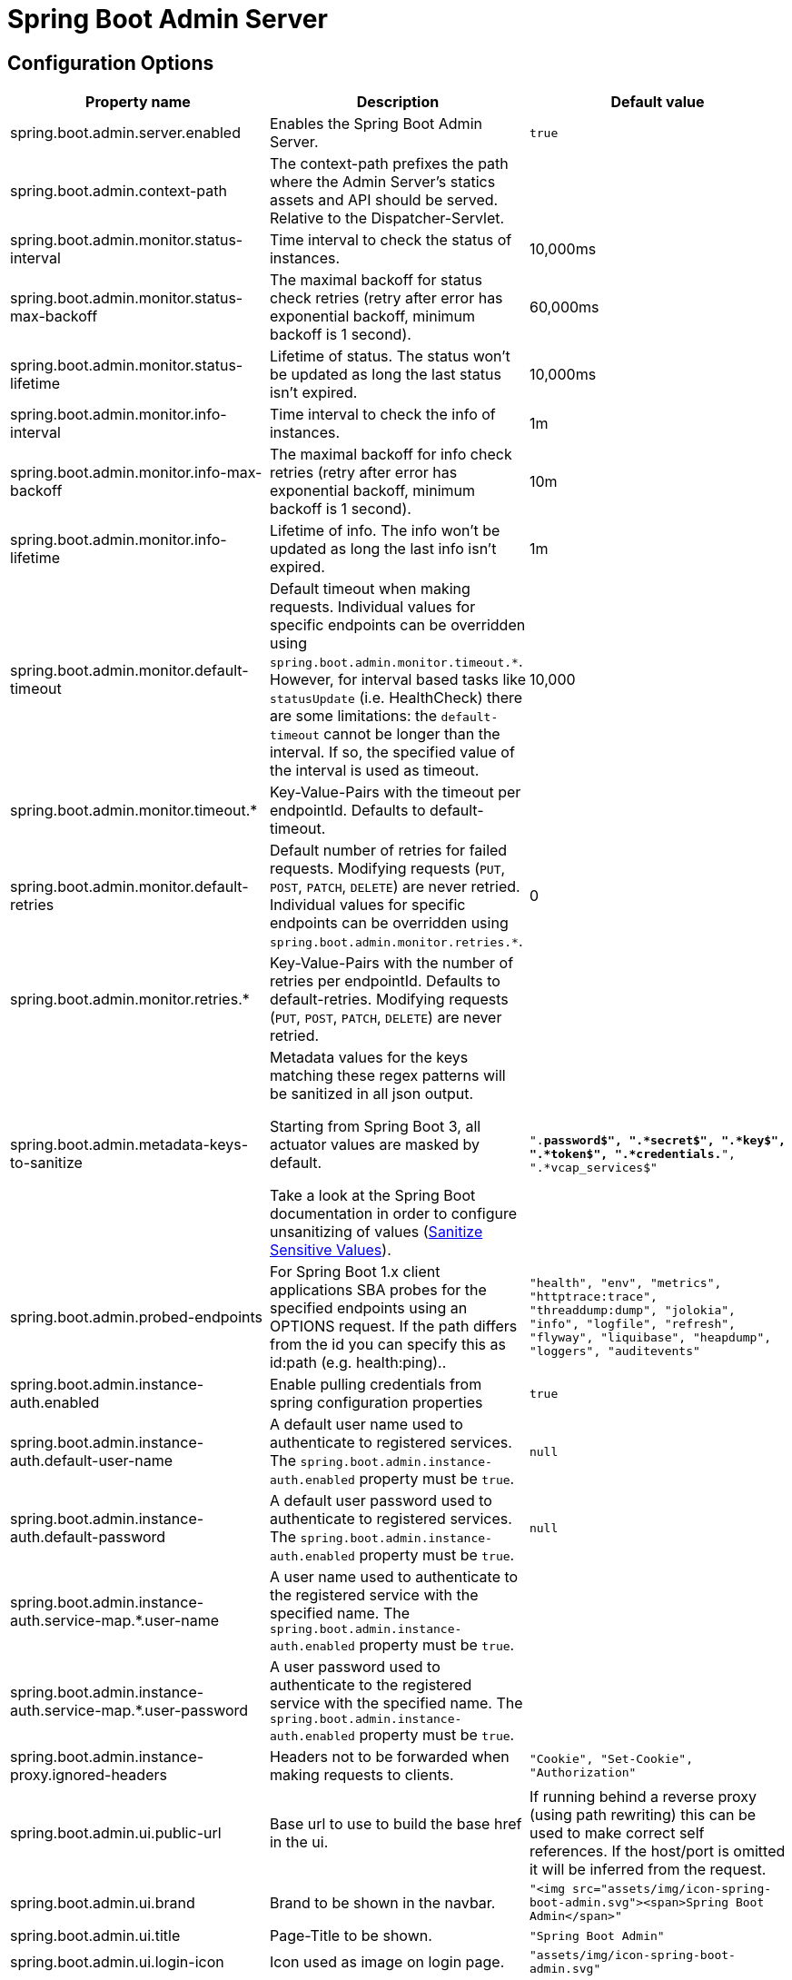 = Spring Boot Admin Server =

== Configuration Options ==
|===
| Property name |Description |Default value

| spring.boot.admin.server.enabled
| Enables the Spring Boot Admin Server.
| `true`

| spring.boot.admin.context-path
| The context-path prefixes the path where the Admin Server's statics assets and API should be served. Relative to the Dispatcher-Servlet.
|

| spring.boot.admin.monitor.status-interval
| Time interval to check the status of instances.
| 10,000ms

| spring.boot.admin.monitor.status-max-backoff
| The maximal backoff for status check retries (retry after error has exponential backoff, minimum backoff is 1 second).
| 60,000ms

| spring.boot.admin.monitor.status-lifetime
| Lifetime of status. The status won't be updated as long the last status isn't expired.
| 10,000ms

| spring.boot.admin.monitor.info-interval
| Time interval to check the info of instances.
| 1m

| spring.boot.admin.monitor.info-max-backoff
| The maximal backoff for info check retries (retry after error has exponential backoff, minimum backoff is 1 second).
| 10m

| spring.boot.admin.monitor.info-lifetime
| Lifetime of info. The info won't be updated as long the last info isn't expired.
| 1m

| spring.boot.admin.monitor.default-timeout
| Default timeout when making requests. Individual values for specific endpoints can be overridden using `spring.boot.admin.monitor.timeout.*`. However, for interval based tasks like `statusUpdate` (i.e. HealthCheck) there are some limitations: the `default-timeout` cannot be longer than the interval. If so, the specified value of the interval is used as timeout.
| 10,000

| spring.boot.admin.monitor.timeout.*
| Key-Value-Pairs with the timeout per endpointId. Defaults to default-timeout.
|

| spring.boot.admin.monitor.default-retries
| Default number of retries for failed requests. Modifying requests (`PUT`, `POST`, `PATCH`, `DELETE`) are never retried. Individual values for specific endpoints can be overridden using `spring.boot.admin.monitor.retries.*`.
| 0

| spring.boot.admin.monitor.retries.*
| Key-Value-Pairs with the number of retries per endpointId. Defaults to default-retries. Modifying requests (`PUT`, `POST`, `PATCH`, `DELETE`) are never retried.
|

| spring.boot.admin.metadata-keys-to-sanitize
| Metadata values for the keys matching these regex patterns will be sanitized in all json output.

Starting from Spring Boot 3, all actuator values are masked by default.

Take a look at the Spring Boot documentation in order to configure unsanitizing of values (https://docs.spring.io/spring-boot/docs/current/reference/htmlsingle/#howto.actuator.sanitize-sensitive-values[Sanitize Sensitive Values]).
| `".*password$", ".*secret$", ".*key$", ".*token$", ".*credentials.*", ".*vcap_services$"`

| spring.boot.admin.probed-endpoints
| For Spring Boot 1.x client applications SBA probes for the specified endpoints using an OPTIONS request.
  If the path differs from the id you can specify this as id:path (e.g. health:ping)..
| `"health", "env", "metrics", "httptrace:trace", "threaddump:dump", "jolokia", "info", "logfile", "refresh", "flyway", "liquibase", "heapdump", "loggers", "auditevents"`

| spring.boot.admin.instance-auth.enabled
| Enable pulling credentials from spring configuration properties
| `true`

| spring.boot.admin.instance-auth.default-user-name
| A default user name used to authenticate to registered services. The `spring.boot.admin.instance-auth.enabled` property must be `true`.
| `null`

| spring.boot.admin.instance-auth.default-password
| A default user password used to authenticate to registered services. The `spring.boot.admin.instance-auth.enabled` property must be `true`.
| `null`

| spring.boot.admin.instance-auth.service-map.*.user-name
| A user name used to authenticate to the registered service with the specified name. The `spring.boot.admin.instance-auth.enabled` property must be `true`.
|

| spring.boot.admin.instance-auth.service-map.*.user-password
| A user password used to authenticate to the registered service with the specified name. The `spring.boot.admin.instance-auth.enabled` property must be `true`.
|

| spring.boot.admin.instance-proxy.ignored-headers
|  Headers not to be forwarded when making requests to clients.
| `"Cookie", "Set-Cookie", "Authorization"`

| spring.boot.admin.ui.public-url
| Base url to use to build the base href in the ui.
| If running behind a reverse proxy (using path rewriting) this can be used to make correct self references. If the host/port is omitted it will be inferred from the request.

| spring.boot.admin.ui.brand
| Brand to be shown in the navbar.
| `"<img src="assets/img/icon-spring-boot-admin.svg"><span>Spring Boot Admin</span>"`

| spring.boot.admin.ui.title
| Page-Title to be shown.
| `"Spring Boot Admin"`

| spring.boot.admin.ui.login-icon
| Icon used as image on login page.
| `"assets/img/icon-spring-boot-admin.svg"`

| spring.boot.admin.ui.favicon
| Icon used as default favicon and icon for desktop notifications.
| `"assets/img/favicon.png"`

| spring.boot.admin.ui.favicon-danger
| Icon used as favicon when one or more service is down and for desktop notifications.
| `"assets/img/favicon-danger.png"`

| spring.boot.admin.ui.remember-me-enabled
| Switch to show/hide the remember-me checkbox on the login page.
| `true`

| spring.boot.admin.ui.poll-timer.cache
| Polling duration in ms to fetch new cache data.
| `2500`

| spring.boot.admin.ui.poll-timer.datasource
| Polling duration in ms to fetch new datasource data.
| `2500`

| spring.boot.admin.ui.poll-timer.gc
| Polling duration in ms to fetch new gc data.
| `2500`

| spring.boot.admin.ui.poll-timer.process
| Polling duration in ms to fetch new process data.
| `2500`

| spring.boot.admin.ui.poll-timer.memory
| Polling duration in ms to fetch new memory data.
| `2500`

| spring.boot.admin.ui.poll-timer.threads
| Polling duration in ms to fetch new threads data.
| `2500`

| spring.boot.admin.ui.poll-timer.logfile
| Polling duration in ms to fetch new logfile data.
| `1000`

| spring.boot.admin.ui.enable-toasts
| Allows to enable toast notifications.
| `false`

|===

== Running Behind a Front-end Proxy Server ==

In case the Spring Boot Admin server is running behind a reverse proxy, it may be requried to configure the public url where the server is reachable via (`spring.boot.admin.ui.public-url`).
In addition when the reverse proxy terminates the https connection, it may be necessary to configure `server.forward-headers-strategy=native` (also see https://docs.spring.io/spring-boot/docs/current/reference/htmlsingle/#howto-use-tomcat-behind-a-proxy-server[Spring Boot Reference Guide]).
